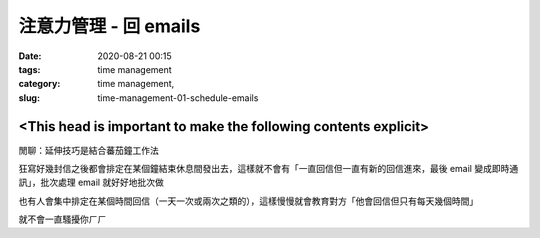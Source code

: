注意力管理 - 回 emails
######################

:date: 2020-08-21 00:15
:tags: time management
:category: time management,
:slug: time-management-01-schedule-emails


<This head is important to make the following contents explicit>
****************************************************************


閒聊：延伸技巧是結合蕃茄鐘工作法

狂寫好幾封信之後都會排定在某個鐘結束休息間發出去，這樣就不會有「一直回信但一直有新的回信進來，最後 email 變成即時通訊」，批次處理 email 就好好地批次做

也有人會集中排定在某個時間回信（一天一次或兩次之類的），這樣慢慢就會教育對方「他會回信但只有每天幾個時間」

就不會一直騷擾你ㄏㄏ
